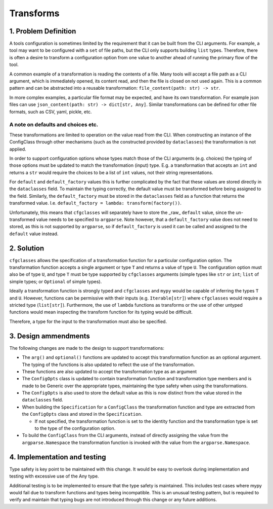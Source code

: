 Transforms
==========

1. Problem Definition
---------------------
A tools configuration is sometimes limited by the requirement that it can be built from the CLI arguments.
For example, a tool may want to be configured with a ``set`` of file paths, but the CLI only supports building ``list`` types. 
Therefore, there is often a desire to transform a configuration option from one value to another ahead of running the primary flow of the tool.

A common example of a transformation is reading the contents of a file.
Many tools will accept a file path as a CLI argument, which is immediately opened, its content read, and then the file is closed on not used again.
This is a common pattern and can be abstracted into a reusable transformation: ``file_content(path: str) -> str``.

In more complex examples, a particular file format may be expected, and have its own transformation. For example json files can use ``json_content(path: str) -> dict[str, Any]``. Similar transformations can be defined for other file formats, such as CSV, yaml, pickle, etc.

A note on defaults and choices etc.
###################################
These transformations are limited to operation on the value read from the CLI. When constructing an instance of the ConfigClass through other mechanisms (such as the constructed provided by ``dataclasses``) the transformation is not applied.

In order to support configuration options whose types match those of the CLI arguments (e.g. choices) the typing of those options must be updated to match the transformation (input) type.
E.g. a transformation that accepts an ``int`` and returns a ``str`` would require the choices to be a list of ``int`` values, not their string representations.

For ``default`` and ``default_factory`` values this is further complicated by the fact that these values are stored directly in the ``dataclasses`` field.
To maintain the typing correctly, the default value must be transformed before being assigned to the field.
Similarly, the ``default_factory`` must be stored in the ``dataclasses`` field as a function that returns the transformed value. I.e. ``default_factory = lambda: transform(factory())``.

Unfortunately, this means that ``cfgclasses`` will separately have to store the _raw_ ``default`` value, since the un-transformed value needs to be specified to ``argparse``.
Note however, that a ``default_factory`` value does not need to stored, as this is not supported by ``argparse``, so if ``default_factory`` is used it can be called and assigned to the ``default`` value instead.

2. Solution
-----------
``cfgclasses`` allows the specification of a transformation function for a particular configuration option.
The transformation function accepts a single argument or type ``T`` and returns a value of type ``U``.
The configuration option must also be of type ``U``, and type ``T`` must be type supported by ``cfgclasses`` arguments (simple types like ``str`` or ``int``; ``list`` of simple types; or ``Optional`` of simple types).

Ideally a transformation function is strongly typed and ``cfgclasses`` and ``mypy`` would be capable of inferring the types ``T`` and ``U``.
However, functions can be permissive with their inputs (e.g. ``Iterable[str]``) where ``cfgclasses`` would require a stricted type (``list[str]``).
Furthermore, the use of ``lambda`` functions as transforms or the use of other untyped functions would mean inspecting the transform function for its typing would be difficult.

Therefore, a type for the input to the transformation must also be specified.

3. Design ammendments
---------------------
The following changes are made to the design to support transformations:

* The ``arg()`` and ``optional()`` functions are updated to accept this transformation function as an optional argument. The typing of the functions is also updated to reflect the use of the transformation.
* These functions are also updated to accept the transformation type as an argument
* The ``ConfigOpts`` class is updated to contain transformation function and transformation type members and is made to be Generic over the appropriate types, maintaining the type safety when using the transformations.
* The ``ConfigOpts`` is also used to store the default value as this is now distinct from the value stored in the ``dataclasses`` field.
* When building the ``Specification`` for a ``ConfigClass`` the transformation function and type are extracted from the ``ConfigOpts`` class and stored in the ``Specification``.

  * If not specified, the transformation function is set to the identity function and the transformation type is set to the type of the configuration option.
* To build the ``ConfigClass`` from the CLI arguments, instead of directly assigning the value from the ``argparse.Namespace`` the transformation function is invoked with the value from the ``argparse.Namespace``.

4. Implementation and testing
-----------------------------
Type safety is key point to be maintained with this change.
It would be easy to overlook during implementation and testing with excessive use of the Any type.

Additional testing is to be implemented to ensure that the type safety is maintained.
This includes test cases where mypy would fail due to transform functions and types being incompatible.
This is an unusual testing pattern, but is required to verify and maintain that typing bugs are not introduced through this change or any future additions.
